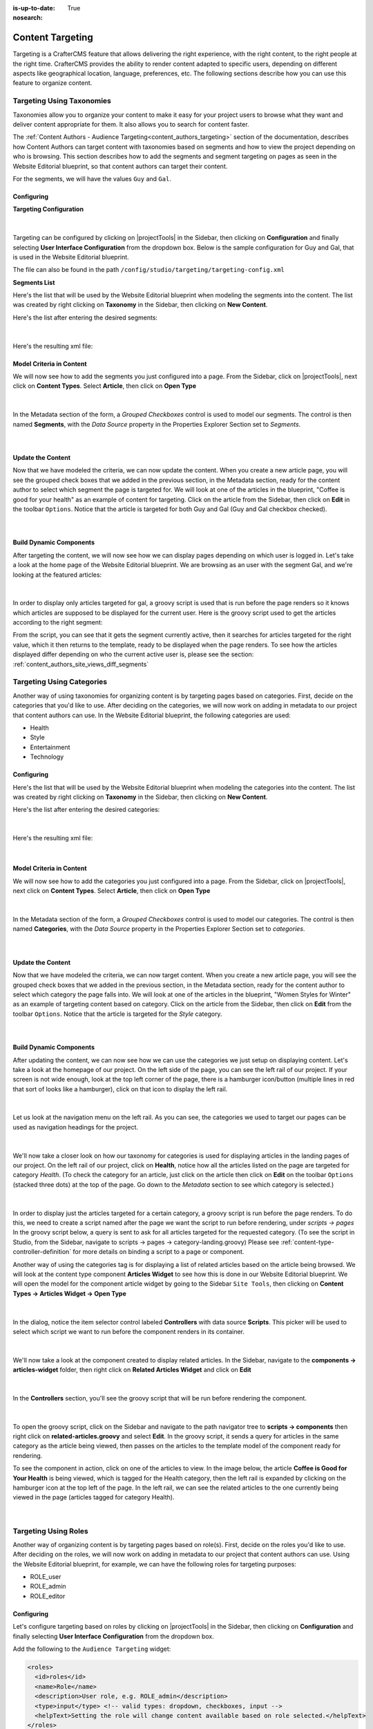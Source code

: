 :is-up-to-date: True
:nosearch:

.. index:: Targeting

.. _targeting:

=================
Content Targeting
=================

.. TODO Review this and see what to refactor if anything

Targeting is a CrafterCMS feature that allows delivering the right experience, with the right
content, to the right people at the right time. CrafterCMS provides the ability to render content
adapted to specific users, depending on different aspects like geographical location, language,
preferences, etc. The following sections describe how you can use this feature to organize content.

--------------------------
Targeting Using Taxonomies
--------------------------

Taxonomies allow you to organize your content to make it easy for your project users to browse what
they want and deliver content appropriate for them. It also allows you to search for content faster.

The :ref:`Content Authors - Audience Targeting<content_authors_targeting>` section of the documentation,
describes how Content Authors can target content with taxonomies based on segments and how to view
the project depending on who is browsing. This section describes how to add the segments and segment
targeting on pages as seen in the Website Editorial blueprint, so that content authors can target
their content.

For the segments, we will have the values ``Guy`` and ``Gal``.

^^^^^^^^^^^
Configuring
^^^^^^^^^^^

**Targeting Configuration**

.. figure:: /_static/images/site-admin/config-open-user-interface-config.webp
    :alt: Targeting - Open Configuration
    :width: 75 %
    :align: center

|

Targeting can be configured by clicking on |projectTools| in the Sidebar, then clicking on
**Configuration** and finally selecting **User Interface Configuration** from the dropdown box.
Below is the sample configuration for Guy and Gal, that is used in the Website Editorial
blueprint.

The file can also be found in the path ``/config/studio/targeting/targeting-config.xml``

.. code-block:: xml
  :caption: Example targeting configuration in the User Interface Configuration file
  :linenos:
  :emphasize-lines: 10-31

  <widget id="craftercms.components.ToolsPanelPageButton">
    <configuration>
      <target id="icePanel"/>
      <title id="previewAudiencesPanel.title" defaultMessage="Audience Targeting"/>
      <icon id="@mui/icons-material/EmojiPeopleRounded"/>
      <widgets>
        <widget id="craftercms.components.PreviewAudiencesPanel">
          <configuration>
            <fields>
              <segment>
                <id>segment</id>
                <name>Segment</name>
                <description>User segment.</description>
                <type>dropdown</type>
                <defaultValue>anonymous</defaultValue>
                <values>
                  <value>
                    <label>Guy</label>
                    <value>guy</value>
                  </value>
                  <value>
                    <label>Gal</label>
                    <value>gal</value>
                  </value>
                  <value>
                    <label>Anonymous</label>
                    <value>anonymous</value>
                  </value>
                </values>
                <helpText>Setting the segment will change content targeting to the audience selected.</helpText>
              </segment>
              <name>
                <id>name</id>
                <name>Name</name>
                <description>User's first and last name.</description>
                <type>input</type>
                <helpText>Enter user's first and last name.</helpText>
              </name>
            </fields>
          </configuration>
        </widget>
      </widgets>
    </configuration>
  </widget>

**Segments List**

Here's the list that will be used by the Website Editorial blueprint when modeling the segments
into the content.  The list was created by right clicking on **Taxonomy** in the Sidebar, then
clicking on **New Content**.

Here's the list after entering the desired segments:

.. figure:: /_static/images/targeting/tagging-segments.webp
    :alt: Targeting - Segments Taxonomy
    :width: 80 %
    :align: center

|

Here's the resulting xml file:

.. code-block:: xml
  :linenos:
  :caption: segments.xml

  <component>
  
    ...
    
    <items>
      <item>
        <key>guy</key>
        <value>Guy</value>
      </item>
      <item>
        <key>gal</key>
        <value>Gal</value>
      </item>
    </items>
    
    ...
    
  </component>

^^^^^^^^^^^^^^^^^^^^^^^^^
Model Criteria in Content
^^^^^^^^^^^^^^^^^^^^^^^^^

We will now see how to add the segments you just configured into a page.  From the Sidebar, click
on |projectTools|, next click on **Content Types**.  Select **Article**, then click on
**Open Type**

.. figure:: /_static/images/targeting/tagging-segments-model-open.webp
    :alt: Targeting - Open Model
    :width: 80 %
    :align: center

|

In the Metadata section of the form, a *Grouped Checkboxes* control is used to model our segments.
The control is then named **Segments**, with the *Data Source* property in the Properties Explorer
Section set to *Segments*.

.. figure:: /_static/images/targeting/tagging-segments-model.webp
    :alt: Targeting - Model Taxonomy
    :width: 80 %
    :align: center

|

^^^^^^^^^^^^^^^^^^
Update the Content
^^^^^^^^^^^^^^^^^^

Now that we have modeled the criteria, we can now update the content. When you create a new article
page, you will see the grouped check boxes that we added in the previous section, in the Metadata
section, ready for the content author to select which segment the page is targeted for. We will
look at one of the articles in the blueprint, "Coffee is good for your health" as an example of
content for targeting.  Click on the article from the Sidebar, then click on **Edit** in the
toolbar ``Options``.  Notice that the article is targeted for both Guy and Gal (Guy and Gal checkbox
checked).

.. figure:: /_static/images/targeting/targeting-segments-tag-content.webp
    :alt: Targeting - Segments Metadata in Content
    :width: 80 %
    :align: center

|

^^^^^^^^^^^^^^^^^^^^^^^^
Build Dynamic Components
^^^^^^^^^^^^^^^^^^^^^^^^

After targeting the content, we will now see how we can display pages depending on which user is
logged in. Let's take a look at the home page of the Website Editorial blueprint. We are browsing
as an user with the segment Gal, and we're looking at the featured articles:

.. figure:: /_static/images/targeting/tagging-segments-home-page.webp
    :alt: Targeting - Targeted Home Page
    :width: 80 %
    :align: center

|

In order to display only articles targeted for gal, a groovy script is used that is run before the
page renders so it knows which articles are supposed to be displayed for the current user.  Here is
the groovy script used to get the articles according to the right segment:

.. code-block:: groovy
  :caption: Home Page Groovy Script
  :linenos:
  :emphasize-lines: 4,6

  import org.craftercms.sites.editorial.SearchHelper
  import org.craftercms.sites.editorial.ProfileUtils

  def segment = ProfileUtils.getSegment(profile, siteItemService)
  def searchHelper = new SearchHelper(searchService, urlTransformationService)
  def articles = searchHelper.searchArticles(true, null, segment)

  templateModel.articles = articles

From the script, you can see that it gets the segment currently active, then it searches for
articles targeted for the right value, which it then returns to the template, ready to be displayed
when the page renders. To see how the articles displayed differ depending on who the current active
user is, please see the section: :ref:`content_authors_site_views_diff_segments`


--------------------------
Targeting Using Categories
--------------------------

Another way of using taxonomies for organizing content is by targeting pages based on categories.
First, decide on the categories that you'd like to use. After deciding on the categories, we will
now work on adding in metadata to our project that content authors can use. In the Website Editorial
blueprint, the following categories are used:

- Health
- Style
- Entertainment
- Technology

^^^^^^^^^^^
Configuring
^^^^^^^^^^^

Here's the list that will be used by the Website Editorial blueprint when modeling the categories
into the content. The list was created by right clicking on **Taxonomy** in the Sidebar, then
clicking on **New Content**.

Here's the list after entering the desired categories:

.. figure:: /_static/images/targeting/tagging-categories.webp
    :alt: Targeting - Categories
    :width: 80 %
    :align: center

|

Here's the resulting xml file:

.. code-block:: xml
  :caption: categories.xml

  <items>
    <item>
      <key>style</key>
      <value>Style</value>
    </item>
    <item>
      <key>health</key>
      <value>Health</value>
    </item>
    <item>
      <key>entertainment</key>
      <value>Entertainment</value>
    </item>
    <item>
      <key>technology</key>
      <value>Technology</value>
    </item>
  </items>

|

^^^^^^^^^^^^^^^^^^^^^^^^^
Model Criteria in Content
^^^^^^^^^^^^^^^^^^^^^^^^^

We will now see how to add the categories you just configured into a page.  From the Sidebar, click
on |projectTools|, next click on **Content Types**.  Select **Article**, then click on **Open Type**


.. figure:: /_static/images/targeting/tagging-segments-model-open.webp
    :alt: Targeting - Open Model Categories
    :width: 80 %
    :align: center

|

In the Metadata section of the form, a *Grouped Checkboxes* control is used to model our categories.
The control is then named **Categories**, with the *Data Source* property in the Properties Explorer
Section set to *categories*.

.. figure:: /_static/images/targeting/tagging-categories-model.webp
    :alt: Targeting - Model Categories
    :width: 80 %
    :align: center

|

^^^^^^^^^^^^^^^^^^
Update the Content
^^^^^^^^^^^^^^^^^^

Now that we have modeled the criteria, we can now target content. When you create a new article page,
you will see the grouped check boxes that we added in the previous section, in the Metadata section,
ready for the content author to select which category the page falls into. We will look at one of the
articles in the blueprint, "Women Styles for Winter" as an example of targeting content based on
category. Click on the article from the Sidebar, then click on **Edit** from the toolbar ``Options``.
Notice that the article is targeted for the *Style* category.

.. figure:: /_static/images/targeting/tagging-categories-tag-content.webp
    :alt: Targeting - Categories Metadata in Content
    :width: 80 %
    :align: center

|

^^^^^^^^^^^^^^^^^^^^^^^^
Build Dynamic Components
^^^^^^^^^^^^^^^^^^^^^^^^

After updating the content, we can now see how we can use the categories we just setup on displaying
content. Let's take a look at the homepage of our project.  On the left side of the page, you can see
the left rail of our project.  If your screen is not wide enough, look at the top left corner of the
page, there is a hamburger icon/button (multiple lines in red that sort of looks like a hamburger),
click on that icon to display the left rail.

.. figure:: /_static/images/targeting/tagging-hamburger-icon.webp
    :alt: Targeting - Hamburger Icon
    :width: 80 %
    :align: center

|

Let us look at the navigation menu on the left rail.  As you can see, the categories we used to
target our pages can be used as navigation headings for the project.

.. figure:: /_static/images/targeting/tagging-categories-left-rail.webp
    :alt: Targeting - Categories Left Rail
    :width: 80 %
    :align: center

|

We'll now take a closer look on how our taxonomy for categories is used for displaying articles in
the landing pages of our project. On the left rail of our project, click on **Health**, notice how all
the articles listed on the page are targeted for category *Health*.  (To check the category for
an article, just click on the article then click on **Edit** on the toolbar ``Options`` (stacked three dots)
at the top of the page. Go down to the *Metadata* section to see which category is selected.)

.. figure:: /_static/images/targeting/tagging-categories-landing.webp
    :alt: Targeting - Categories Landing Page
    :width: 80 %
    :align: center

|

In order to display just the articles targeted for a certain category, a groovy script is run before
the page renders.  To do this, we need to create a script named after the page we want the script
to run before rendering, under *scripts -> pages*   In the groovy script below, a query is sent to
ask for all articles targeted for the requested category. (To see the script in Studio, from the
Sidebar, navigate to scripts -> pages -> category-landing.groovy) Please see
:ref:`content-type-controller-definition` for more details on binding a script to a page or component.

.. code-block:: groovy
  :caption: Category Landing Page Script
  :linenos:
  :emphasize-lines: 5, 8

  import org.craftercms.sites.editorial.SearchHelper
  import org.craftercms.sites.editorial.ProfileUtils

  def segment = ProfileUtils.getSegment(profile, siteItemService)
  def category = contentModel.category.text
  def maxArticles = contentModel.max_articles.text as Integer
  def searchHelper = new SearchHelper(searchService, urlTransformationService)
  def articles = searchHelper.searchArticles(false, category, segment, 0, maxArticles)

  templateModel.articles = articles

Another way of using the categories tag is for displaying a list of related articles based on the
article being browsed.  We will look at the content type component **Articles Widget**
to see how this is done in our Website Editorial blueprint.  We will open the model for the
component article widget by going to the Sidebar ``Site Tools``, then clicking on **Content Types -> Articles Widget -> Open Type**

.. figure:: /_static/images/targeting/tagging-component-article-open.webp
    :alt: Targeting - Open Component Articles Widget
    :width: 80 %
    :align: center

|

In the dialog, notice the item selector control labeled **Controllers** with data source
**Scripts**.  This picker will be used to select which script we want to run before the component
renders in its container.

.. figure:: /_static/images/targeting/tagging-component-article-form.webp
    :alt: Targeting - Form Component Article Widget
    :width: 80 %
    :align: center

|

We'll now take a look at the component created to display related articles. In the Sidebar,
navigate to the **components -> articles-widget** folder, then right click on **Related Articles
Widget** and click on **Edit**

.. figure:: /_static/images/targeting/tagging-component-related-open.webp
    :alt: Targeting - Open Component Related Articles
    :width: 40 %
    :align: center

|

In the **Controllers** section, you'll see the groovy script that will be run before rendering
the component.

.. figure:: /_static/images/targeting/tagging-component-related-form.webp
    :alt: Targeting - Open Component Related Articles
    :width: 80 %
    :align: center

|

To open the groovy script, click on the Sidebar and navigate to the path navigator tree to **scripts -> components**
then right click on **related-articles.groovy** and select **Edit**.  In the groovy script, it
sends a query for articles in the same category as the article being viewed, then passes on the
articles to the template model of the component ready for rendering.

.. code-block:: groovy
  :caption: Related Articles Component Script
  :linenos:
  :emphasize-lines: 13

  import org.craftercms.sites.editorial.SearchHelper
  import org.craftercms.sites.editorial.ProfileUtils

  def segment = null

  if (authToken) {
    segment = ProfileUtils.getSegment(authToken.principal, siteItemService)
  }

  def searchHelper = new SearchHelper(elasticsearch, urlTransformationService)
  // articleCategories and articlePath should be provided as additionalModel of the component and
  // should be the categories of the current article
  def articles = searchHelper.searchArticles(false, articleCategories, segment, 0, 3, "-localId:\"${articlePath}\"")

  templateModel.articles = articles

To see the component in action, click on one of the articles to view.  In the image below, the
article **Coffee is Good for Your Health** is being viewed, which is tagged for the Health
category, then the left rail is expanded by clicking on the hamburger icon at the top left of
the page.  In the left rail, we can see the related articles to the one currently being viewed
in the page (articles tagged for category Health).

.. figure:: /_static/images/targeting/tagging-component-related-display.webp
    :alt: Targeting - Script Component Related Articles
    :width: 80 %
    :align: center

|

---------------------
Targeting Using Roles
---------------------

Another way of organizing content is by targeting pages based on role(s).  First, decide on the roles you'd
like to use.  After deciding on the roles, we will now work on adding in metadata to our project that content
authors can use. Using the Website Editorial blueprint, for example, we can have the following roles for targeting purposes:

- ROLE_user
- ROLE_admin
- ROLE_editor

^^^^^^^^^^^
Configuring
^^^^^^^^^^^

Let's configure targeting based on roles by clicking on |projectTools| in the Sidebar, then clicking on
**Configuration** and finally selecting **User Interface Configuration** from the dropdown box.

Add the following to the ``Audience Targeting`` widget:

.. code-block:: xml

   <roles>
     <id>roles</id>
     <name>Role</name>
     <description>User role, e.g. ROLE_admin</description>
     <type>input</type> <!-- valid types: dropdown, checkboxes, input -->
     <helpText>Setting the role will change content available based on role selected.</helpText>
   </roles>

|

Below is how the configuration for roles using the Website Editorial blueprint will look like:

.. code-block:: xml
   :caption: **Example setting up targeting based on roles - ui.xml**
   :linenos:
   :emphasize-lines: 26-32

   <widget id="craftercms.components.ICEToolsPanel">
     <configuration>
       <widgets>
         <widget id="craftercms.components.ToolsPanelPageButton">
         ...
         <widget id="craftercms.components.ToolsPanelPageButton">
           <configuration>
             <target id="icePanel"/>
             <title id="previewAudiencesPanel.title" defaultMessage="Audience Targeting"/>
             <icon id="@mui/icons-material/EmojiPeopleRounded"/>
             <widgets>
               <widget id="craftercms.components.PreviewAudiencesPanel">
                 <configuration>
                   <fields>
                     <segment>
                       <id>segment</id>
                       ...
                     </segment>
                     <name>
                       <id>name</id>
                       <name>Name</name>
                       <description>User's first and last name.</description>
                       <type>input</type>
                       <helpText>Enter user's first and last name.</helpText>
                     </name>
                     <roles>
                       <id>roles</id>
                       <name>Role</name>
                       <description>User role, e.g. ROLE_admin</description>
                       <type>input</type> <!-- valid types: dropdown, checkboxes, input -->
                       <helpText>Setting the role will change content available based on role selected.</helpText>
                     </roles>
                   </fields>
                 </configuration>
               </widget>
               ...

|

^^^^^^^^^^^^^^^^^^^^^^^^^
Model Criteria in Content
^^^^^^^^^^^^^^^^^^^^^^^^^

We will now see how to add the role(s) into a page.  From the Sidebar, click
on |projectTools|, next click on **Content Types**.  Select **Article**, then select
**Open Type**

.. figure:: /_static/images/targeting/tagging-segments-model-open.webp
   :alt: Targeting - Open Model Categories
   :width: 80 %
   :align: center

|

From the Controls list on the right, select ``Repeating Group`` and add it to the ``Metadata`` Form Section.
In the ``Repeating Group`` properties, set the Title field to “Authorized Roles” and the Name / Variable Name field to “authorizedRoles.”

.. image:: /_static/images/site-admin/authorized_roles_properties.webp
   :alt: Engine Project Security Guide - Authorized Roles Properties

|

   .. warning::
      The UI autofills the **Name/ Variable Name** field and adds postfixes as you're typing in the **Title** field.  Remember to remove the postfix ``_o``, as ``authorizedRoles`` is a reserved variable name used by CrafterCMS.  For a list of variable names used by CrafterCMS, see :ref:`form-control-variable-names` for more information

      The ``ROLE_`` prefix is optional for values in ``authorizedRoles``

Add an Input control inside the Repeating Group, with the **Title** field set to "Role" and the **Name / Variable
Name** field set to "role". Make this Input required by checking the checkbox under **Constraints** in the
**Required** field in the **Properties Explorer**.

.. image:: /_static/images/site-admin/role_properties.webp
   :alt: Engine Project Security Guide - Role Properties

|

    .. warning::
       The UI autofills the **Name/ Variable Name** field and adds postfixes as you're typing in the **Title** field.  Remember to remove the postfix ``_s``, as the ``role`` variable name is used by CrafterCMS for enforcing access to a page.  For a list of variable names used by CrafterCMS, see :ref:`form-control-variable-names` for more information


^^^^^^^^^^^^^^^^^^
Update the Content
^^^^^^^^^^^^^^^^^^

Now that we have modeled the criteria, we can now target content. When you create a new article page,
you will see the repeating group control that we added in the previous section, in the Metadata section,
ready for the content author to input which role is authorized to preview the page. We will look at one of the
articles in the blueprint, "Top Books For Young Women" as an example of targeting content based on a
role. Click on the article from the Sidebar, then click on **Edit** in the toolbar ``Options``.
Scroll down to the ``Metadata`` section in the form to the ``Authorized Roles`` field.  Click on ``Add First Item``

.. figure:: /_static/images/targeting/tagging-roles-tag-content-1.webp
   :alt: Targeting - Authorized Roles Metadata in Content
   :width: 70 %
   :align: center

|

Let's setup the page to be available to users with the role ``user``.  The prefix ``ROLE_`` for the values in ``authorizedRoles`` is optional.

.. figure:: /_static/images/targeting/tagging-roles-tag-content-2.webp
   :alt: Targeting - Authorized Roles Metadata in Content
   :width: 70 %
   :align: center

|

^^^^^^^^^^^^^^^^^^^^^^^^
Build Dynamic Components
^^^^^^^^^^^^^^^^^^^^^^^^

After targeting the content, we will now see how we can display pages depending on which role a
user has. Let's take a look at the home page of the Website Editorial blueprint. We are browsing
as a user with the role ``ROLE_user``,

.. figure:: /_static/images/targeting/tagging-roles-targeting.webp
    :alt: Targeting - Set role ROLE_user
    :width: 30 %
    :align: center

|

and we're looking at the ``Entertainment`` category page.  Notice that the article we setup with role ``ROLE_user`` is listed:

.. figure:: /_static/images/targeting/tagging-roles-entertainment-page.webp
    :alt: Targeting - Entertainment category landing page with role targeting set to ROLE_user
    :width: 80 %
    :align: center

|

By using ``authorizedRoles`` (Used to restrict pages based on roles) and
``role`` (Contains the role required to access a page) reserved variables, access to pages can be restricted based on whether a user has a certain role.

Now, let's change the role to ``ROLE_admin`` and notice that the article ``Top Books For Young Women`` is not listed
in the ``Entertainment`` category page.

.. figure:: /_static/images/targeting/tagging-roles-entertainment-page-2.webp
    :alt: Targeting - Entertainment category landing page with role targeting set to ROLE_user
    :width: 80 %
    :align: center

|

